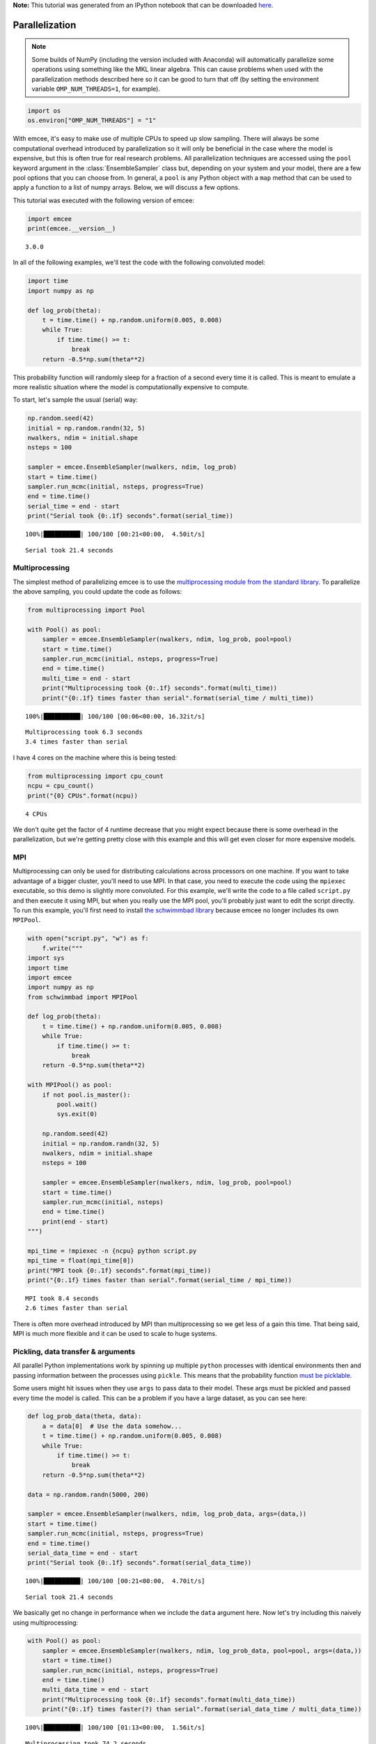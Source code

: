 
.. module:: emcee

**Note:** This tutorial was generated from an IPython notebook that can be
downloaded `here <../../_static/notebooks/parallel.ipynb>`_.

.. _parallel:


Parallelization
===============

.. note:: Some builds of NumPy (including the version included with Anaconda) will automatically parallelize some operations using something like the MKL linear algebra. This can cause problems when used with the parallelization methods described here so it can be good to turn that off (by setting the environment variable ``OMP_NUM_THREADS=1``, for example).

.. code:: python

    import os
    os.environ["OMP_NUM_THREADS"] = "1"

With emcee, it's easy to make use of multiple CPUs to speed up slow
sampling. There will always be some computational overhead introduced by
parallelization so it will only be beneficial in the case where the
model is expensive, but this is often true for real research problems.
All parallelization techniques are accessed using the ``pool`` keyword
argument in the :class:`EnsembleSampler` class but, depending on your
system and your model, there are a few pool options that you can choose
from. In general, a ``pool`` is any Python object with a ``map`` method
that can be used to apply a function to a list of numpy arrays. Below,
we will discuss a few options.

This tutorial was executed with the following version of emcee:

.. code:: python

    import emcee
    print(emcee.__version__)


.. parsed-literal::

    3.0.0


In all of the following examples, we'll test the code with the following
convoluted model:

.. code:: python

    import time
    import numpy as np
    
    def log_prob(theta):
        t = time.time() + np.random.uniform(0.005, 0.008)
        while True:
            if time.time() >= t:
                break
        return -0.5*np.sum(theta**2)

This probability function will randomly sleep for a fraction of a second
every time it is called. This is meant to emulate a more realistic
situation where the model is computationally expensive to compute.

To start, let's sample the usual (serial) way:

.. code:: python

    np.random.seed(42)
    initial = np.random.randn(32, 5)
    nwalkers, ndim = initial.shape
    nsteps = 100
    
    sampler = emcee.EnsembleSampler(nwalkers, ndim, log_prob)
    start = time.time()
    sampler.run_mcmc(initial, nsteps, progress=True)
    end = time.time()
    serial_time = end - start
    print("Serial took {0:.1f} seconds".format(serial_time))


.. parsed-literal::

    100%|██████████| 100/100 [00:21<00:00,  4.50it/s]

.. parsed-literal::

    Serial took 21.4 seconds


.. parsed-literal::

    


Multiprocessing
---------------

The simplest method of parallelizing emcee is to use the
`multiprocessing module from the standard
library <https://docs.python.org/3/library/multiprocessing.html>`__. To
parallelize the above sampling, you could update the code as follows:

.. code:: python

    from multiprocessing import Pool
    
    with Pool() as pool:
        sampler = emcee.EnsembleSampler(nwalkers, ndim, log_prob, pool=pool)
        start = time.time()
        sampler.run_mcmc(initial, nsteps, progress=True)
        end = time.time()
        multi_time = end - start
        print("Multiprocessing took {0:.1f} seconds".format(multi_time))
        print("{0:.1f} times faster than serial".format(serial_time / multi_time))


.. parsed-literal::

    100%|██████████| 100/100 [00:06<00:00, 16.32it/s]

.. parsed-literal::

    Multiprocessing took 6.3 seconds
    3.4 times faster than serial


.. parsed-literal::

    


I have 4 cores on the machine where this is being tested:

.. code:: python

    from multiprocessing import cpu_count
    ncpu = cpu_count()
    print("{0} CPUs".format(ncpu))


.. parsed-literal::

    4 CPUs


We don't quite get the factor of 4 runtime decrease that you might
expect because there is some overhead in the parallelization, but we're
getting pretty close with this example and this will get even closer for
more expensive models.

MPI
---

Multiprocessing can only be used for distributing calculations across
processors on one machine. If you want to take advantage of a bigger
cluster, you'll need to use MPI. In that case, you need to execute the
code using the ``mpiexec`` executable, so this demo is slightly more
convoluted. For this example, we'll write the code to a file called
``script.py`` and then execute it using MPI, but when you really use the
MPI pool, you'll probably just want to edit the script directly. To run
this example, you'll first need to install `the schwimmbad
library <https://github.com/adrn/schwimmbad>`__ because emcee no longer
includes its own ``MPIPool``.

.. code:: python

    with open("script.py", "w") as f:
        f.write("""
    import sys
    import time
    import emcee
    import numpy as np
    from schwimmbad import MPIPool
    
    def log_prob(theta):
        t = time.time() + np.random.uniform(0.005, 0.008)
        while True:
            if time.time() >= t:
                break
        return -0.5*np.sum(theta**2)
    
    with MPIPool() as pool:
        if not pool.is_master():
            pool.wait()
            sys.exit(0)
            
        np.random.seed(42)
        initial = np.random.randn(32, 5)
        nwalkers, ndim = initial.shape
        nsteps = 100
    
        sampler = emcee.EnsembleSampler(nwalkers, ndim, log_prob, pool=pool)
        start = time.time()
        sampler.run_mcmc(initial, nsteps)
        end = time.time()
        print(end - start)
    """)
    
    mpi_time = !mpiexec -n {ncpu} python script.py
    mpi_time = float(mpi_time[0])
    print("MPI took {0:.1f} seconds".format(mpi_time))
    print("{0:.1f} times faster than serial".format(serial_time / mpi_time))


.. parsed-literal::

    MPI took 8.4 seconds
    2.6 times faster than serial


There is often more overhead introduced by MPI than multiprocessing so
we get less of a gain this time. That being said, MPI is much more
flexible and it can be used to scale to huge systems.

Pickling, data transfer & arguments
-----------------------------------

All parallel Python implementations work by spinning up multiple
``python`` processes with identical environments then and passing
information between the processes using ``pickle``. This means that the
probability function `must be
picklable <https://docs.python.org/3/library/pickle.html#pickle-picklable>`__.

Some users might hit issues when they use ``args`` to pass data to their
model. These args must be pickled and passed every time the model is
called. This can be a problem if you have a large dataset, as you can
see here:

.. code:: python

    def log_prob_data(theta, data):
        a = data[0]  # Use the data somehow...
        t = time.time() + np.random.uniform(0.005, 0.008)
        while True:
            if time.time() >= t:
                break
        return -0.5*np.sum(theta**2)
    
    data = np.random.randn(5000, 200)
    
    sampler = emcee.EnsembleSampler(nwalkers, ndim, log_prob_data, args=(data,))
    start = time.time()
    sampler.run_mcmc(initial, nsteps, progress=True)
    end = time.time()
    serial_data_time = end - start
    print("Serial took {0:.1f} seconds".format(serial_data_time))


.. parsed-literal::

    100%|██████████| 100/100 [00:21<00:00,  4.70it/s]

.. parsed-literal::

    Serial took 21.4 seconds


.. parsed-literal::

    


We basically get no change in performance when we include the ``data``
argument here. Now let's try including this naively using
multiprocessing:

.. code:: python

    with Pool() as pool:
        sampler = emcee.EnsembleSampler(nwalkers, ndim, log_prob_data, pool=pool, args=(data,))
        start = time.time()
        sampler.run_mcmc(initial, nsteps, progress=True)
        end = time.time()
        multi_data_time = end - start
        print("Multiprocessing took {0:.1f} seconds".format(multi_data_time))
        print("{0:.1f} times faster(?) than serial".format(serial_data_time / multi_data_time))


.. parsed-literal::

    100%|██████████| 100/100 [01:13<00:00,  1.56it/s]

.. parsed-literal::

    Multiprocessing took 74.2 seconds
    0.3 times faster(?) than serial


.. parsed-literal::

    


Brutal.

We can do better than that though. It's a bit ugly, but if we just make
``data`` a global variable and use that variable within the model
calculation, then we take no hit at all.

.. code:: python

    def log_prob_data_global(theta):
        a = data[0]  # Use the data somehow...
        t = time.time() + np.random.uniform(0.005, 0.008)
        while True:
            if time.time() >= t:
                break
        return -0.5*np.sum(theta**2)
    
    with Pool() as pool:
        sampler = emcee.EnsembleSampler(nwalkers, ndim, log_prob_data_global, pool=pool)
        start = time.time()
        sampler.run_mcmc(initial, nsteps, progress=True)
        end = time.time()
        multi_data_global_time = end - start
        print("Multiprocessing took {0:.1f} seconds".format(multi_data_global_time))
        print("{0:.1f} times faster than serial".format(serial_data_time / multi_data_global_time))


.. parsed-literal::

    100%|██████████| 100/100 [00:06<00:00, 16.45it/s]


.. parsed-literal::

    Multiprocessing took 6.2 seconds
    3.4 times faster than serial


That's better! This works because, in the global variable case, the
dataset is only pickled and passed between processes once (when the pool
is created) instead of once for every model evaluation.


